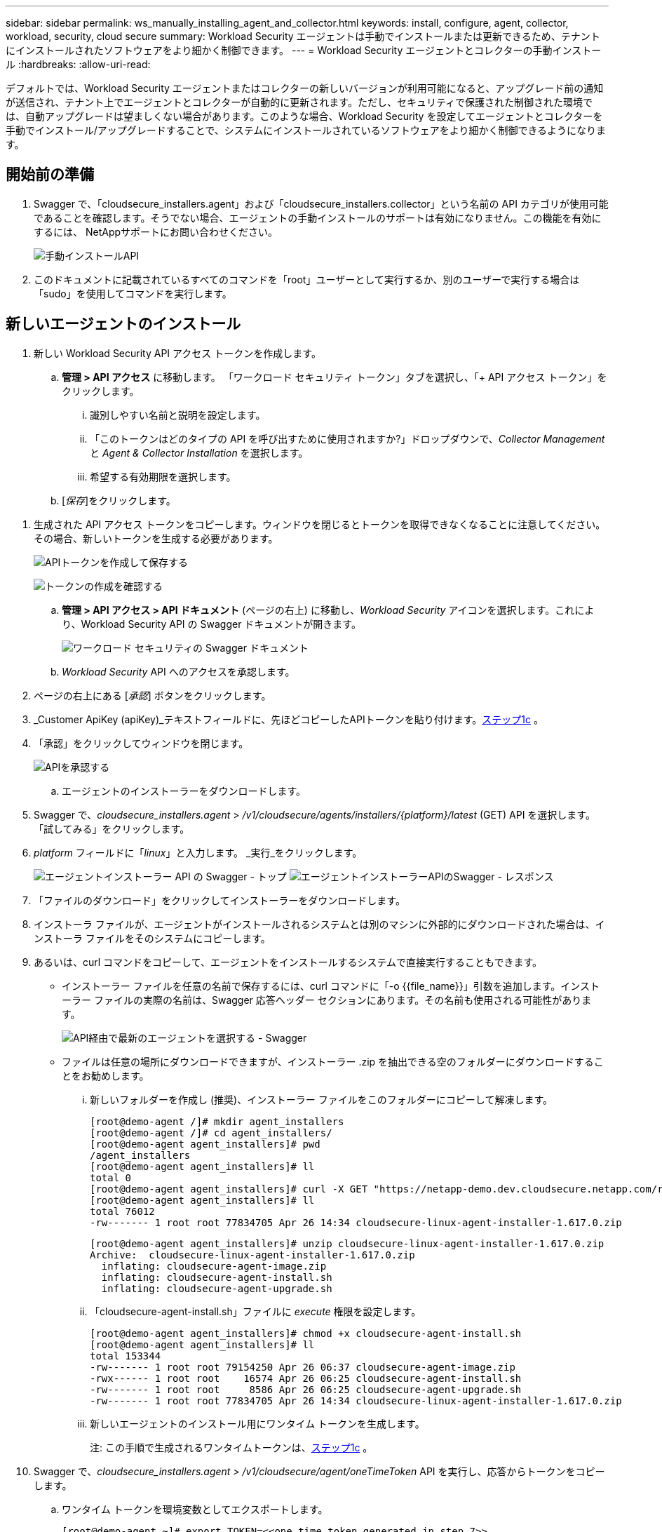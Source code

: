 ---
sidebar: sidebar 
permalink: ws_manually_installing_agent_and_collector.html 
keywords: install, configure, agent, collector, workload, security, cloud secure 
summary: Workload Security エージェントは手動でインストールまたは更新できるため、テナントにインストールされたソフトウェアをより細かく制御できます。 
---
= Workload Security エージェントとコレクターの手動インストール
:hardbreaks:
:allow-uri-read: 


[role="lead"]
デフォルトでは、Workload Security エージェントまたはコレクターの新しいバージョンが利用可能になると、アップグレード前の通知が送信され、テナント上でエージェントとコレクターが自動的に更新されます。ただし、セキュリティで保護された制御された環境では、自動アップグレードは望ましくない場合があります。このような場合、Workload Security を設定してエージェントとコレクターを手動でインストール/アップグレードすることで、システムにインストールされているソフトウェアをより細かく制御できるようになります。



== 開始前の準備

. Swagger で、「cloudsecure_installers.agent」および「cloudsecure_installers.collector」という名前の API カテゴリが使用可能であることを確認します。そうでない場合、エージェントの手動インストールのサポートは有効になりません。この機能を有効にするには、 NetAppサポートにお問い合わせください。
+
image:ws_manual_install_APIs.png["手動インストールAPI"]

. このドキュメントに記載されているすべてのコマンドを「root」ユーザーとして実行するか、別のユーザーで実行する場合は「sudo」を使用してコマンドを実行します。




== 新しいエージェントのインストール

. 新しい Workload Security API アクセス トークンを作成します。
+
.. *管理 > API アクセス* に移動します。  「ワークロード セキュリティ トークン」タブを選択し、「+ API アクセス トークン」をクリックします。
+
... 識別しやすい名前と説明を設定します。
... 「このトークンはどのタイプの API を呼び出すために使用されますか?」ドロップダウンで、_Collector Management_ と _Agent & Collector Installation_ を選択します。
... 希望する有効期限を選択します。


.. [_保存_]をクリックします。




[[copy-access-token]]
. 生成された API アクセス トークンをコピーします。ウィンドウを閉じるとトークンを取得できなくなることに注意してください。その場合、新しいトークンを生成する必要があります。
+
image:ws_create_and_save_token.png["APIトークンを作成して保存する"]

+
image:ws_create_and_save_token_confirm.png["トークンの作成を確認する"]

+
.. *管理 > API アクセス > API ドキュメント* (ページの右上) に移動し、_Workload Security_ アイコンを選択します。これにより、Workload Security API の Swagger ドキュメントが開きます。
+
image:ws_swagger_documentation_link.png["ワークロード セキュリティの Swagger ドキュメント"]

.. _Workload Security_ API へのアクセスを承認します。


. ページの右上にある [_承認_] ボタンをクリックします。
. _Customer ApiKey (apiKey)_テキストフィールドに、先ほどコピーしたAPIトークンを貼り付けます。<<copy-access-token,ステップ1c>> 。
. 「承認」をクリックしてウィンドウを閉じます。
+
image:ws_API_authorization.png["APIを承認する"]

+
.. エージェントのインストーラーをダウンロードします。


. Swagger で、_cloudsecure_installers.agent_ > _/v1/cloudsecure/agents/installers/{platform}/latest_ (GET) API を選択します。  「試してみる」をクリックします。
. _platform_ フィールドに「_linux_」と入力します。  _実行_をクリックします。
+
image:ws_installers_agent_api_swagger.png["エージェントインストーラー API の Swagger - トップ"] image:ws_installers_agent_api_swagger-2.png["エージェントインストーラーAPIのSwagger - レスポンス"]

. 「ファイルのダウンロード」をクリックしてインストーラーをダウンロードします。
. インストーラ ファイルが、エージェントがインストールされるシステムとは別のマシンに外部的にダウンロードされた場合は、インストーラ ファイルをそのシステムにコピーします。
. あるいは、curl コマンドをコピーして、エージェントをインストールするシステムで直接実行することもできます。
+
** インストーラー ファイルを任意の名前で保存するには、curl コマンドに「-o {{file_name}}」引数を追加します。インストーラー ファイルの実際の名前は、Swagger 応答ヘッダー セクションにあります。その名前も使用される可能性があります。
+
image:ws_installers_agent_api_swagger_installer_file.png["API経由で最新のエージェントを選択する - Swagger"]

** ファイルは任意の場所にダウンロードできますが、インストーラー .zip を抽出できる空のフォルダーにダウンロードすることをお勧めします。
+
... 新しいフォルダーを作成し (推奨)、インストーラー ファイルをこのフォルダーにコピーして解凍します。
+
[listing]
----
[root@demo-agent /]# mkdir agent_installers
[root@demo-agent /]# cd agent_installers/
[root@demo-agent agent_installers]# pwd
/agent_installers
[root@demo-agent agent_installers]# ll
total 0
[root@demo-agent agent_installers]# curl -X GET "https://netapp-demo.dev.cloudsecure.netapp.com/rest/v1/cloudsecure/agents/installers/linux/latest" -H "accept: application/octet-stream" -H "X-CloudInsights-ApiKey: <<API Access Token>>" -o cloudsecure-linux-agent-installer-1.617.0.zip
[root@demo-agent agent_installers]# ll
total 76012
-rw------- 1 root root 77834705 Apr 26 14:34 cloudsecure-linux-agent-installer-1.617.0.zip
----
+
[listing]
----
[root@demo-agent agent_installers]# unzip cloudsecure-linux-agent-installer-1.617.0.zip
Archive:  cloudsecure-linux-agent-installer-1.617.0.zip
  inflating: cloudsecure-agent-image.zip
  inflating: cloudsecure-agent-install.sh
  inflating: cloudsecure-agent-upgrade.sh
----
... 「cloudsecure-agent-install.sh」ファイルに _execute_ 権限を設定します。
+
[listing]
----
[root@demo-agent agent_installers]# chmod +x cloudsecure-agent-install.sh
[root@demo-agent agent_installers]# ll
total 153344
-rw------- 1 root root 79154250 Apr 26 06:37 cloudsecure-agent-image.zip
-rwx------ 1 root root    16574 Apr 26 06:25 cloudsecure-agent-install.sh
-rw------- 1 root root     8586 Apr 26 06:25 cloudsecure-agent-upgrade.sh
-rw------- 1 root root 77834705 Apr 26 14:34 cloudsecure-linux-agent-installer-1.617.0.zip

----
... 新しいエージェントのインストール用にワンタイム トークンを生成します。
+
注: この手順で生成されるワンタイムトークンは、<<copy-access-token,ステップ1c>> 。





. Swagger で、_cloudsecure_installers.agent > /v1/cloudsecure/agent/oneTimeToken_ API を実行し、応答からトークンをコピーします。
+
.. ワンタイム トークンを環境変数としてエクスポートします。
+
[listing]
----
[root@demo-agent ~]# export TOKEN=<<one time token generated in step 7>>
----
.. プロキシ サーバーを使用する場合は、以下の形式で https_proxy を環境変数としてエクスポートします。
+
[listing]
----
[root@demo-agent ~]# export HTTPS_PROXY='USER:PASSWORD@PROXY_SERVER:PORT'
----
.. オプション: デフォルトでは、エージェントとコレクターはパス「/opt/netapp」にインストールされます。別のパスにインストールするには、次の環境変数を設定します。
+
[listing]
----
[root@demo-agent ~]# export AGENT_INSTALL_PATH=/test_user/apps
----
+
注: カスタム パスにインストールした場合、データ コレクターとエージェント ログなどのその他のすべてのアーティファクトは、カスタム パス内にのみ作成されます。インストール ログは、_/var/log/netapp/cloudsecure/install_ に残ります。

.. エージェントインストーラーをダウンロードしたディレクトリに戻り、「cloudsecure-agent-install.sh」を実行します。
+
[listing]
----
[root@demo-agent agent_installers]# ./ cloudsecure-agent-install.sh
----
+
注意: ユーザーが「bash」シェルで実行していない場合、エクスポート コマンドは機能しない可能性があります。その場合、手順 8 から 11 を組み合わせて以下のように実行できます。  HTTPS_PROXY と AGENT_INSTALL_PATH はオプションであり、必要ない場合は無視できます。

+
[listing]
----
sudo /bin/bash -c "TOKEN=<<one time token generated in step 7>> HTTPS_PROXY=<<proxy details in the format mentioned in step 9>> AGENT_INSTALL_PATH=<<custom_path_to_install_agent>> ./cloudsecure-agent-install.sh"
----
+
この時点で、エージェントは正常にインストールされるはずです。

.. エージェントのインストールの健全性チェック:


. 「systemctl status cloudsecure-agent.service」を実行し、エージェント サービスが _running_ 状態であることを確認します。
+
[listing]
----
[root@demo-agent ~]# systemctl status cloudsecure-agent.service
 cloudsecure-agent.service - Cloud Secure Agent Daemon Service
   Loaded: loaded (/usr/lib/systemd/system/cloudsecure-agent.service; enabled; vendor preset: disabled)
   Active: active (running) since Fri 2024-04-26 02:50:37 EDT; 12h ago
 Main PID: 15887 (java)
    Tasks: 72
   CGroup: /system.slice/cloudsecure-agent.service
           ├─15887 java -Dconfig.file=/test_user/apps/cloudsecure/agent/conf/application.conf -Dagent.proxy.host= -Dagent.proxy.port= -Dagent.proxy.user= -Dagent.proxy.password= -Dagent.env=prod -Dagent.base.path=/test_user/apps/cloudsecure/agent -...

----
. エージェントは「エージェント」ページに表示され、「接続済み」状態になっている必要があります。
+
image:ws_agentsPageShowingConnected.png["接続されたエージェントを表示するUI"]

+
.. インストール後のクリーンアップ。


. エージェントのインストールが成功した場合は、ダウンロードしたエージェント インストーラー ファイルを削除できます。




== 新しいデータコレクターをインストールしています。

注: このドキュメントには、「ONTAP SVM データ コレクター」のインストール手順が記載されています。  「Cloud Volumes ONTAPデータコレクター」と「Amazon FSx for NetApp ONTAPデータコレクター」にも同じ手順が適用されます。

. コレクターをインストールする必要があるシステムに移動し、_agent installation path_ ディレクトリの下に _./tmp/collectors_ という名前のディレクトリを作成します。
+
注: エージェントが _/opt/netapp_ にインストールされている場合は、_/opt/netapp/cloudsecure_ に移動します。

+
[listing]
----
[root@demo-agent ~]# cd {agent-install-path}/cloudsecure
[root@demo-agent ~]# mkdir -p ./tmp/collectors
----
. _tmp_ ディレクトリの所有権を *cssys:cssys* に再帰的に変更します (cssys ユーザーとグループはエージェントのインストール中に作成されます)。
+
[listing]
----
[root@demo-agent /]# chown -R cssys:cssys tmp/
[root@demo-agent /]# cd ./tmp
[root@demo-agent tmp]# ll | grep collectors
drwx------ 2 cssys         cssys 4096 Apr 26 15:56 collectors
----
. ここで、コレクターのバージョンとコレクターの UUID を取得する必要があります。  「cloudsecure_config.collector-types」API に移動します。
. Swagger の「cloudsecure_config.collector-types > /v1/cloudsecure/collector-types」(GET) API に移動します。 「collectorCategory」ドロップダウンで、コレクター タイプとして「DATA」を選択します。すべてのコレクター タイプの詳細を取得するには、「すべて」を選択します。
. 必要なコレクター タイプの UUID をコピーします。
+
image:ws_collectorAPIShowingUUID.png["UUID を表示するコレクター API 応答"]

. コレクターインストーラーをダウンロードします。
+
.. 「cloudsecure_installers.collector > /v1/cloudsecure/collector-types/installers/{collectorTypeUUID}」(GET) API に移動します。前の手順でコピーした UUID を入力し、インストーラー ファイルをダウンロードします。
+
image:ws_downloadCollectorByUUID.png["UUIDでコレクターをダウンロードするためのAPI"]

.. インストーラ ファイルを別のマシンに外部的にダウンロードした場合は、エージェントが実行されているシステムにインストーラ ファイルをコピーし、ディレクトリ _/{agent-install-path}/cloudsecure/tmp/collectors_ に配置します。
.. あるいは、同じ API から curl コマンドをコピーし、コレクターをインストールするシステムで直接実行することもできます。
+
ファイル名は、ダウンロード コレクター API の応答ヘッダーにあるものと同じである必要があります。下のスクリーンショットを参照してください。

+
注: エージェントが _/opt/netapp_ にインストールされている場合は、_/opt/netapp/cloudsecure/tmp/collectors_ に移動します。

+
image:ws_curl_command.png["難読化されたトークンを表示するCurlコマンドの例"]

+
[listing]
----
[root@demo-agent collectors]# cd {agent-install-path}/cloudsecure/tmp/collectors
[root@demo-agent collectors]# pwd
/opt/netapp/cloudsecure/tmp/collectors

[root@demo-agent collectors]# curl -X GET "https://netapp-demo.dev.cloudsecure.netapp.com/rest/v1/cloudsecure/collector-types/installers/1829df8a-c16d-45b1-b72a-ed5707129870" -H "accept: application/octet-stream" -H "X-CloudInsights-ApiKey: <<API Access Token>>" -o cs-ontap-dsc_1.286.0.zip
----


. コレクター インストーラー zip ファイルの所有権を *cssys:cssys* に変更します。
+
[listing]
----
-rw------- 1 root root 50906252 Apr 26 16:11 cs-ontap-dsc_1.286.0.zip
[root@demo-agent collectors]# chown cssys:cssys cs-ontap-dsc_1.286.0.zip
[root@demo-agent collectors]# ll
total 49716
-rw------- 1 cssys cssys 50906252 Apr 26 16:11 cs-ontap-dsc_1.286.0.zip
----
. *Workload Security > Collectors* に移動し、*+Collector* を選択します。  _ONTAP SVM_ コレクターを選択します。
. コレクターの詳細を設定し、コレクターを _保存_ します。
. [_保存_] をクリックすると、エージェント プロセスは _/{agent-install-path}/cloudsecure/tmp/collectors/_ ディレクトリからコレクター インストーラーを検索し、コレクターをインストールします。
. 代替オプションとして、UI 経由でコレクターを追加する代わりに、API 経由でも追加できます。
+
.. 「cloudsecure_config.collectors」>「/v1/cloudsecure/collectors」(POST) API に移動します。
.. 例のドロップダウンで、「ONTAP SVM データ コレクター json サンプル」を選択し、コレクター構成の詳細を更新して実行します。
+
image:ws_API_add_collector.png["コレクターを追加するためのAPI"]



. コレクターは「データ コレクター」セクションの下に表示されるようになります。
+
image:ws_collectorPageList.png["コレクターを表示するUIリストページ"]

. インストール後のクリーンアップ。
+
.. コレクターのインストールが成功した場合は、ディレクトリ _/{agent-install-path}/cloudsecure/tmp/collectors_ 内のすべてのファイルを削除できます。






== 新しいユーザーディレクトリコレクターのインストール

注: このドキュメントでは、LDAP コレクターをインストールする手順について説明しました。  AD コレクターのインストールにも同じ手順が適用されます。

. 1.コレクターをインストールする必要があるシステムに移動し、_agent installation path_ ディレクトリの下に _./tmp/collectors_ という名前のディレクトリを作成します。
+
注: エージェントが _/opt/netapp_ にインストールされている場合は、_/opt/netapp/cloudsecure_ に移動します。

+
[listing]
----
[root@demo-agent ~]# cd {agent-install-path}/cloudsecure
[root@demo-agent ~]# mkdir -p ./tmp/collectors
----
+
.. _collectors_ ディレクトリの所有権を *cssys:cssys* に変更します。
+
[listing]
----
[root@demo-agent /]# chown -R cssys:cssys tmp/
[root@demo-agent /]# cd ./tmp

[root@demo-agent tmp]# ll | grep collectors
drwx------ 2 cssys         cssys 4096 Apr 26 15:56 collectors

----


. ここで、コレクターのバージョンと UUID を取得する必要があります。 「cloudsecure_config.collector-types」API に移動します。コレクターカテゴリドロップダウンで、コレクタータイプとして「ユーザー」を選択します。  1 回のリクエストですべてのコレクター タイプの詳細を取得するには、「すべて」を選択します。
+
image:ws_API_collector_all.png["すべてのコレクターを取得するためのAPI"]

. LDAP コレクターの UUID をコピーします。
+
image:ws_LDAP_collector_UUID.png["LDAPコレクターUUIDを示すAPIレスポンス"]

. コレクターインストーラーをダウンロードします。
+
.. 「cloudsecure_installers.collector」>「/v1/cloudsecure/collector-types/installers/{collectorTypeUUID}」(GET) API に移動します。前の手順でコピーした UUID を入力し、インストーラー ファイルをダウンロードします。
+
image:ws_LDAP_collector_UUID_download.png["ダウンロードコレクターへのAPIと応答"]

.. インストーラ ファイルを別のマシンの外部にダウンロードした場合は、エージェントが実行されているシステムのディレクトリ _/{agent-installation-path}/cloudsecure/tmp/collectors_ にインストーラ ファイルをコピーします。
.. あるいは、同じ API から curl コマンドをコピーし、コレクターをインストールするシステムで直接実行することもできます。
+
ファイル名は、ダウンロード コレクター API の応答ヘッダーにあるものと同じである必要があります。下のスクリーンショットを参照してください。

+
また、エージェントが _/opt/netapp_ にインストールされている場合は、_/opt/netapp/cloudsecure/tmp/collectors_ に移動することにも注意してください。

+
image:ws_curl_command.png["Curl コマンド API"]



+
[listing]
----
[root@demo-agent collectors]# cd {agent-install-path}/cloudsecure/tmp/collectors
[root@demo-agent collectors]# pwd
/opt/netapp/cloudsecure/tmp/collectors

[root@demo-agent collectors]# curl -X GET "https://netapp-demo.dev.cloudsecure.netapp.com/rest/v1/cloudsecure/collector-types/installers/37fb37bd-6078-4c75-a64f-2b14cb1a1eb1" -H "accept: application/octet-stream" -H "X-CloudInsights-ApiKey: <<API Access Token>>" -o cs-ldap-dsc_1.322.0.zip
----
. コレクター インストーラー zip ファイルの所有権を cssys:cssys に変更します。
+
[listing]
----
[root@demo-agent collectors]# ll
total 37156
-rw------- 1 root root 38045966 Apr 29 10:02 cs-ldap-dsc_1.322.0.zip
[root@demo-agent collectors]# chown cssys:cssys cs-ldap-dsc_1.322.0.zip
[root@demo-agent collectors]# ll
total 37156
-rw------- 1 cssys cssys 38045966 Apr 29 10:02 cs-ldap-dsc_1.322.0.zip

----
. 「ユーザー ディレクトリ コレクター」ページに移動し、「+ ユーザー ディレクトリ コレクター」をクリックします。
+
image:ws_user_directory_collector.png["ユーザーディレクトリコレクターの追加"]

. 「LDAP ディレクトリ サーバー」を選択します。
+
image:ws_LDAP_user_select.png["LDAPユーザーを選択するためのUIウィンドウ"]

. LDAPディレクトリサーバーの詳細を入力し、「保存」をクリックします。
+
image:ws_LDAP_user_Details.png["LDAP ユーザーの詳細を表示する UI"]

. [_Save_] をクリックすると、エージェント サービスは _/{agent-install-path}/cloudsecure/tmp/collectors/_ ディレクトリからコレクター インストーラーを検索し、コレクターをインストールします。
. 代替オプションとして、UI 経由でコレクターを追加する代わりに、API 経由でも追加できます。
+
.. 「cloudsecure_config.collectors」>「/v1/cloudsecure/collectors」(POST) API に移動します。
.. 例のドロップダウンで、「LDAP ディレクトリ サーバー ユーザー コレクター json サンプル」を選択し、コレクター構成の詳細を更新して、「実行」をクリックします。
+
image:ws_API_LDAP_Collector.png["LDAPコレクター用のAPI"]



. コレクターは、「ユーザー ディレクトリ コレクター」セクションの下に表示されるようになります。
+
image:ws_LDAP_collector_list.png["UI の LDAP コレクター リスト"]

. インストール後のクリーンアップ。
+
.. コレクターのインストールが成功した場合は、ディレクトリ _/{agent-install-path}/cloudsecure/tmp/collectors_ 内のすべてのファイルを削除できます。






== エージェントのアップグレード

エージェント/コレクターの新しいバージョンが利用可能になると、電子メール通知が送信されます。

. 最新のエージェントインストーラーをダウンロードしてください。
+
.. 最新のインストーラーをダウンロードする手順は、「新しいエージェントのインストール」の手順と同様です。 Swagger で、「cloudsecure_installers.agent」>「/v1/cloudsecure/agents/installers/{platform}/latest」API を選択し、プラットフォームに「linux」と入力して、インストーラーの zip ファイルをダウンロードします。代わりに、curl コマンドを使用することもできます。インストーラー ファイルを解凍します。


. 「cloudsecure-agent-upgrade.sh」ファイルの実行権限を設定します。
+
[listing]
----
[root@demo-agent agent_installers]# unzip cloudsecure-linux-agent-installer-1.618.0.zip
Archive:  cloudsecure-linux-agent-installer-1.618.0.zip
  inflating: cloudsecure-agent-image.zip
  inflating: cloudsecure-agent-install.sh
  inflating: cloudsecure-agent-upgrade.sh
[root@demo-agent agent_installers]# ll
total 153344
-rw------- 1 root root 79154230 Apr 26  2024 cloudsecure-agent-image.zip
-rw------- 1 root root    16574 Apr 26  2024 cloudsecure-agent-install.sh
-rw------- 1 root root     8586 Apr 26  2024 cloudsecure-agent-upgrade.sh
-rw------- 1 root root 77834660 Apr 26 17:35 cloudsecure-linux-agent-installer-1.618.0.zip
[root@demo-agent agent_installers]# chmod +x cloudsecure-agent-upgrade.sh
[root@demo-agent agent_installers]# ll
total 153344
-rw------- 1 root root 79154230 Apr 26  2024 cloudsecure-agent-image.zip
-rw------- 1 root root    16574 Apr 26  2024 cloudsecure-agent-install.sh
-rwx------ 1 root root     8586 Apr 26  2024 cloudsecure-agent-upgrade.sh
-rw------- 1 root root 77834660 Apr 26 17:35 cloudsecure-linux-agent-installer-1.618.0.zip

----
. 「cloudsecure-agent-upgrade.sh」スクリプトを実行します。スクリプトが正常に実行された場合、出力に「Cloudsecure エージェントが正常にアップグレードされました。」というメッセージが表示されます。
. 次のコマンド「systemctl daemon-reload」を実行します。
+
[listing]
----
[root@demo-agent ~]# systemctl daemon-reload
----
. エージェント サービスを再起動します。
+
[listing]
----
[root@demo-agent ~]# systemctl restart cloudsecure-agent.service
----
+
この時点で、エージェントは正常にアップグレードされるはずです。

. エージェントのアップグレード後の健全性チェック。
+
.. エージェントがインストールされているパス (例: "/opt/netapp/cloudsecure/") に移動します。シンボリックリンク「agent」は、エージェントの新しいバージョンを指す必要があります。
+
[listing]
----
[root@demo-agent cloudsecure]# pwd
/opt/netapp/cloudsecure
[root@demo-agent cloudsecure]# ll
total 40
lrwxrwxrwx  1 cssys cssys  114 Apr 26 17:38 agent -> /test_user/apps/cloudsecure/cloudsecure-agent-1.618.0
drwxr-xr-x  4 cssys cssys 4096 Apr 25 10:45 agent-certs
drwx------  2 cssys cssys 4096 Apr 25 16:18 agent-logs
drwx------ 11 cssys cssys 4096 Apr 26 02:50 cloudsecure-agent-1.617.0
drwx------ 11 cssys cssys 4096 Apr 26 17:42 cloudsecure-agent-1.618.0
drwxr-xr-x  3 cssys cssys 4096 Apr 26 02:45 collector-image
drwx------  2 cssys cssys 4096 Apr 25 10:45 conf
drwx------  3 cssys cssys 4096 Apr 26 16:39 data-collectors
-rw-r--r--  1 root  root    66 Apr 25 10:45 sysctl.conf.bkp
drwx------  2 root  root  4096 Apr 26 17:38 tmp

----
.. エージェントは「エージェント」ページに表示され、「接続済み」状態になっている必要があります。
+
image:ws_agentsPageShowingConnected.png["接続されたエージェントを表示するUI"]



. インストール後のクリーンアップ。
+
.. エージェントのインストールが成功した場合は、ダウンロードしたエージェント インストーラー ファイルを削除できます。






== コレクターのアップグレード

注: アップグレード手順は、すべてのタイプのコレクターで同じです。このドキュメントでは、「ONTAP SVM」コレクターのアップグレードについて説明します。

. コレクターをアップグレードする必要があるシステムに移動し、_agent installation path_ ディレクトリの下に _./tmp/collectors_ ディレクトリがまだ存在しない場合は作成します。
+
注: エージェントが _/opt/netapp_ にインストールされている場合は、_/opt/netapp/cloudsecure_ ディレクトリに移動します。

+
[listing]
----
[root@demo-agent ~]# cd {agent-install-path}/cloudsecure
[root@demo-agent ~]# mkdir -p ./tmp/collectors
----
. ディレクトリ「collectors」が _cssys:cssys_ によって所有されていることを確認してください。
+
[listing]
----
[root@demo-agent /]# chown -R cssys:cssys tmp/
[root@demo-agent /]# cd ./tmp
[root@demo-agent tmp]# ll | grep collectors
drwx------ 2 cssys         cssys 4096 Apr 26 15:56 collectors
----
. Swagger で、「cloudsecure_config.collector-types」GET API に移動します。  「collectorCategory」ドロップダウンで、「DATA」を選択します（ユーザー ディレクトリ コレクターの場合は「USER」、そうでない場合は「ALL」を選択します）。
+
レスポンス本文から UUID とバージョンをコピーします。

+
image:ws_collector_uuid_and_version.png["コレクター UUID とバージョンが強調表示された API 応答"]

. 最新のコレクターインストーラーファイルをダウンロードします。
+
.. _cloudsecure_installers.collector_ > _/v1/cloudsecure/collector-types/installers/{collectorTypeUUID}_ API に移動します。前の手順でコピーした _collectorTypeUUID_ を入力します。インストーラーを _/{agent-install-path}/cloudsecure/tmp/collectors_ ディレクトリにダウンロードします。
.. あるいは、同じ API の curl コマンドも使用できます。
+
image:ws_curl_command_only.png["Curlコマンドの例"]

+
注: ファイル名は、ダウンロード コレクター API の応答ヘッダーにあるものと同じである必要があります。



. コレクター インストーラー zip ファイルの所有権を cssys:cssys に変更します。
+
[listing]
----
[root@demo-agent collectors]# ll
total 55024
-rw------- 1 root root 56343750 Apr 26 19:00 cs-ontap-dsc_1.287.0.zip
[root@demo-agent collectors]# chown cssys:cssys cs-ontap-dsc_1.287.0.zip
[root@demo-agent collectors]# ll
total 55024
-rw------- 1 cssys cssys 56343750 Apr 26 19:00 cs-ontap-dsc_1.287.0.zip

----
. アップグレード コレクター API をトリガーします。
+
.. Swagger で、「cloudsecure_installers.collector」>「/v1/cloudsecure/collector-types/upgrade」(PUT) API に移動します。
.. 「例」ドロップダウンで、「ONTAP SVM データ コレクター アップグレード json サンプル」を選択して、サンプル ペイロードを入力します。
.. バージョンをコピー元のバージョンに置き換える<<copy-access-token,ステップ3>>「実行」をクリックします。
+
image:ws_svm_ontap_collector_upgrade_example_json.png["Swagger UI での SVM アップグレードの例"]

+
数秒お待ちください。コレクターは自動的にアップグレードされます。



. 健全性チェック。
+
コレクターは UI で実行状態になっている必要があります。

. アップグレード後のクリーンアップ:
+
.. コレクターのアップグレードが成功した場合は、ディレクトリ _/{agent-install-path}/cloudsecure/tmp/collectors_ 内のすべてのファイルを削除できます。




他のタイプのコレクターをアップグレードする場合も、上記の手順を繰り返します。



== Commons の問題と修正。

. AGENT014 エラー
+
このエラーは、コレクター インストーラー ファイルが _/{agent-install-path}/cloudsecure/tmp/collectors_ ディレクトリに存在しないか、アクセスできない場合に発生します。インストーラ ファイルがダウンロードされ、_collectors_ の完全なディレクトリ構造とインストーラ zip ファイルが cssys:cssys によって所有されていることを確認してから、エージェント サービスを再起動します: _systemctl restart cloudsecure-agent.service_。

+
image:ws_agent014_error.png["「エージェント 014」エラーのホバーヒントが表示された UI 画面"]

. 不正なエラー
+
[listing]
----
{
  "errorMessage": "Requested public API is not allowed to be accessed by input API access token.",
  "errorCode": "NOT_AUTHORIZED"
}

----
+
必要な API カテゴリをすべて選択せずに API アクセス トークンが生成されると、このエラーが表示されます。必要なすべての API カテゴリを選択して、新しい API アクセス トークンを生成します。



